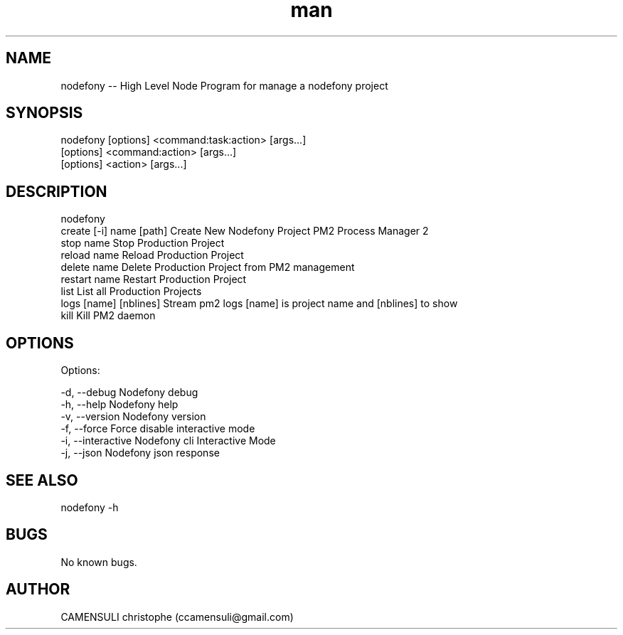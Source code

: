 .\" Manpage for nodefony.
.\" Contact ccamensuli@ngmail.com to correct errors or typos.

.TH man 8 "" "4.0.0" "NODEFONY 4.0.0 man page"
.SH NAME
nodefony --  High Level Node Program for manage a nodefony project
.SH SYNOPSIS
nodefony [options] <command:task:action> [args...]
         [options] <command:action> [args...]
         [options] <action> [args...]

.SH DESCRIPTION
nodefony
         create [-i] name [path]                                 Create New Nodefony Project
PM2 Process Manager 2
         stop name                                               Stop Production Project
         reload name                                             Reload Production Project
         delete name                                             Delete Production Project from PM2 management
         restart name                                            Restart Production Project
         list                                                    List all Production Projects
         logs [name] [nblines]                                   Stream pm2 logs  [name] is project name  and [nblines] to show
         kill                                                    Kill PM2 daemon
.SH OPTIONS
Options:

  -d, --debug         Nodefony debug
  -h, --help          Nodefony help
  -v, --version       Nodefony version
  -f, --force         Force disable interactive mode
  -i, --interactive   Nodefony cli Interactive Mode
  -j, --json          Nodefony json response

.SH SEE ALSO
  nodefony -h
.SH BUGS
No known bugs.
.SH AUTHOR
CAMENSULI christophe (ccamensuli@gmail.com)
